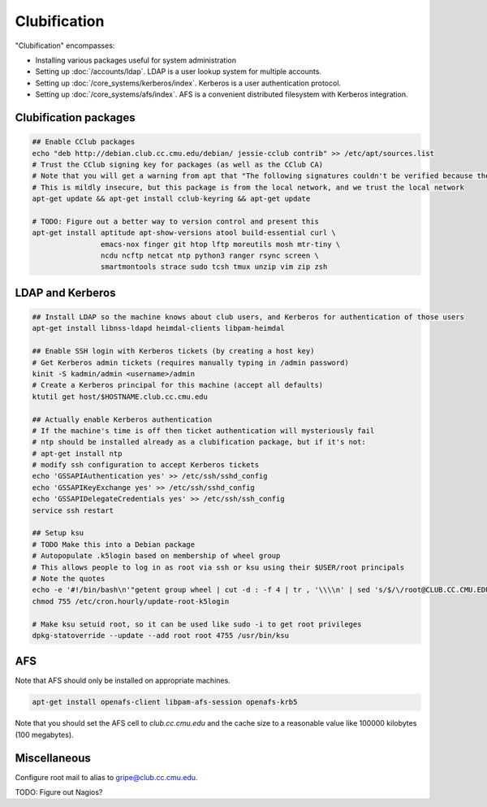 Clubification
==========================================================================

"Clubification" encompasses:

* Installing various packages useful for system administration
* Setting up :doc:`/accounts/ldap`.  LDAP is a user lookup system for multiple accounts.
* Setting up :doc:`/core_systems/kerberos/index`.  Kerberos is a user authentication protocol.
* Setting up :doc:`/core_systems/afs/index`.  AFS is a convenient distributed filesystem
  with Kerberos integration.

Clubification packages
---------------------------

.. code-block:: sh

   ## Enable CClub packages
   echo "deb http://debian.club.cc.cmu.edu/debian/ jessie-cclub contrib" >> /etc/apt/sources.list
   # Trust the CClub signing key for packages (as well as the CClub CA)
   # Note that you will get a warning from apt that "The following signatures couldn't be verified because the public key is not available"
   # This is mildly insecure, but this package is from the local network, and we trust the local network
   apt-get update && apt-get install cclub-keyring && apt-get update

   # TODO: Figure out a better way to version control and present this
   apt-get install aptitude apt-show-versions atool build-essential curl \
                   emacs-nox finger git htop lftp moreutils mosh mtr-tiny \
                   ncdu ncftp netcat ntp python3 ranger rsync screen \
                   smartmontools strace sudo tcsh tmux unzip vim zip zsh

LDAP and Kerberos
---------------------------

.. code-block:: sh

   ## Install LDAP so the machine knows about club users, and Kerberos for authentication of those users
   apt-get install libnss-ldapd heimdal-clients libpam-heimdal

   ## Enable SSH login with Kerberos tickets (by creating a host key)
   # Get Kerberos admin tickets (requires manually typing in /admin password)
   kinit -S kadmin/admin <username>/admin
   # Create a Kerberos principal for this machine (accept all defaults)
   ktutil get host/$HOSTNAME.club.cc.cmu.edu

   ## Actually enable Kerberos authentication
   # If the machine's time is off then ticket authentication will mysteriously fail
   # ntp should be installed already as a clubification package, but if it's not:
   # apt-get install ntp
   # modify ssh configuration to accept Kerberos tickets
   echo 'GSSAPIAuthentication yes' >> /etc/ssh/sshd_config
   echo 'GSSAPIKeyExchange yes' >> /etc/ssh/sshd_config
   echo 'GSSAPIDelegateCredentials yes' >> /etc/ssh/ssh_config
   service ssh restart

   ## Setup ksu
   # TODO Make this into a Debian package
   # Autopopulate .k5login based on membership of wheel group
   # This allows people to log in as root via ssh or ksu using their $USER/root principals
   # Note the quotes
   echo -e '#!/bin/bash\n'"getent group wheel | cut -d : -f 4 | tr , '\\\\n' | sed 's/$/\/root@CLUB.CC.CMU.EDU/' > /root/.k5login" > /etc/cron.hourly/update-root-k5login
   chmod 755 /etc/cron.hourly/update-root-k5login

   # Make ksu setuid root, so it can be used like sudo -i to get root privileges
   dpkg-statoverride --update --add root root 4755 /usr/bin/ksu

AFS
---------------------------

Note that AFS should only be installed on appropriate machines.

.. code-block:: sh

   apt-get install openafs-client libpam-afs-session openafs-krb5

Note that you should set the AFS cell to `club.cc.cmu.edu` and the cache size
to a reasonable value like 100000 kilobytes (100 megabytes).

Miscellaneous
---------------------------

Configure root mail to alias to gripe@club.cc.cmu.edu.

TODO: Figure out Nagios?
